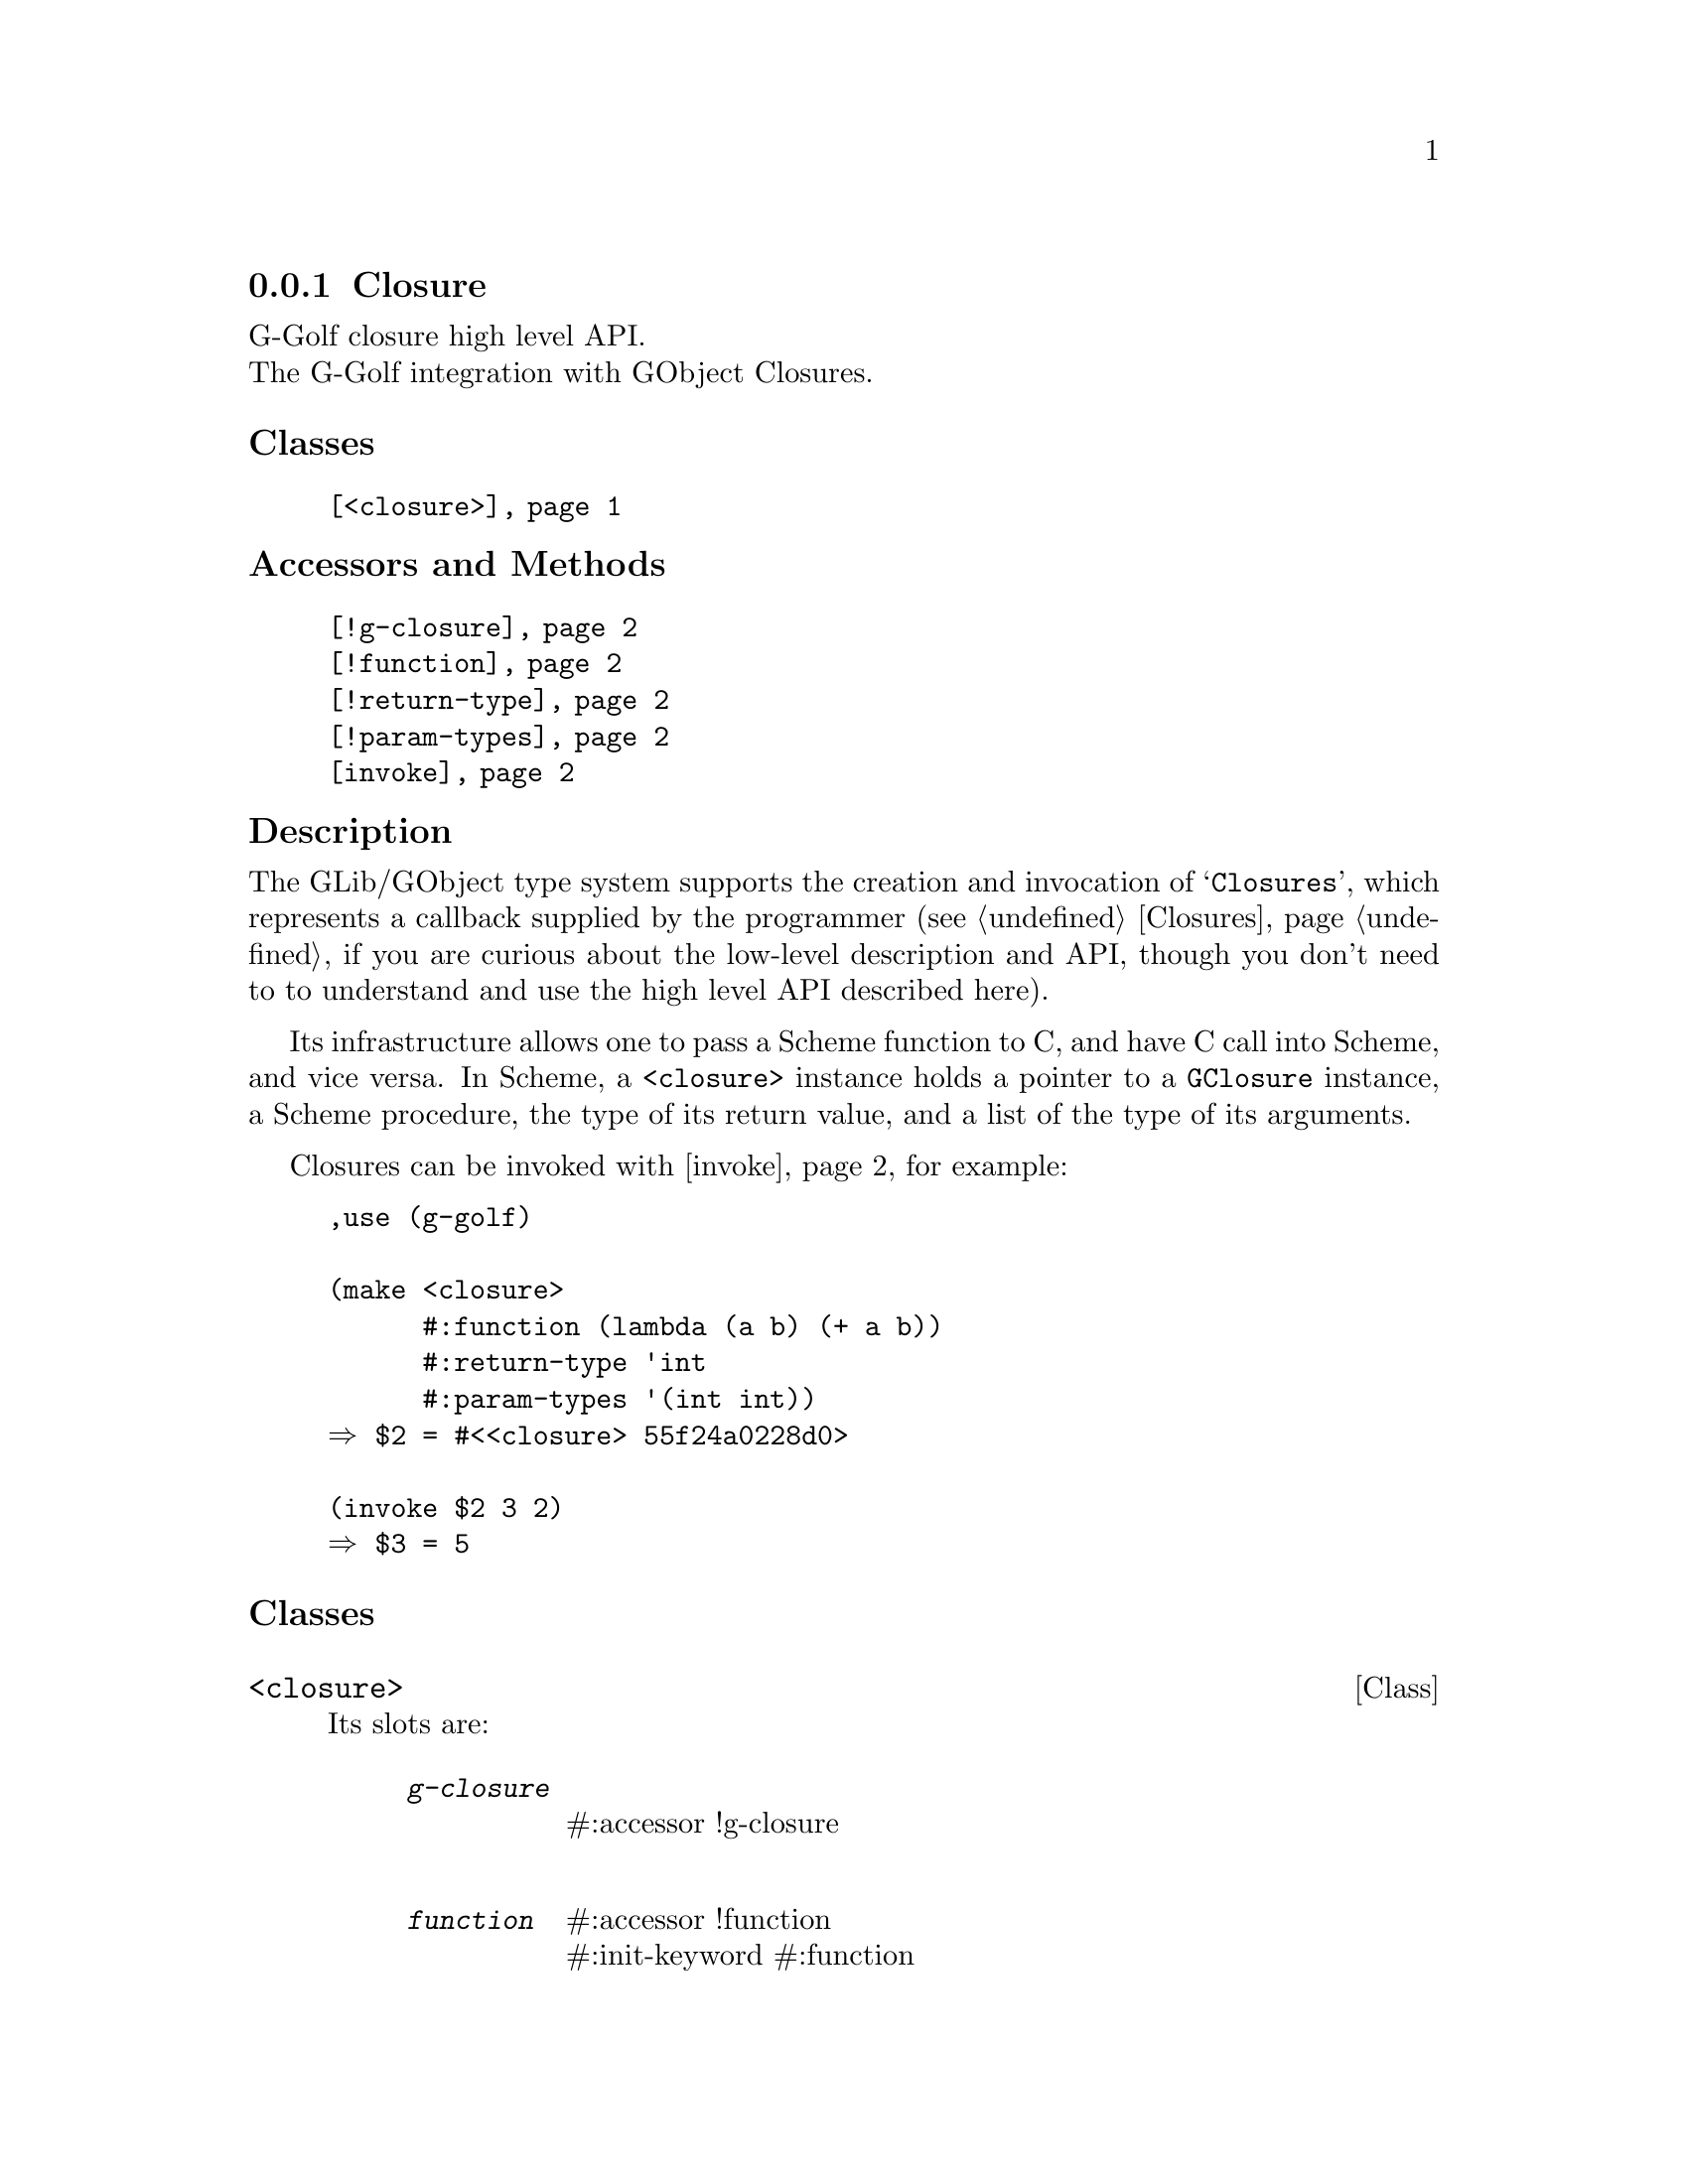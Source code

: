 @c -*-texinfo-*-

@c This is part of the GNU G-Golf Reference Manual.
@c Copyright (C) 2019 - 2021 Free Software Foundation, Inc.
@c See the file g-golf.texi for copying conditions.


@c @defindex ei


@node Closure
@subsection Closure

G-Golf closure high level API.@*
The G-Golf integration with GObject Closures.


@subheading Classes

@indentedblock
@table @code
@item @ref{<closure>}
@end table
@end indentedblock


@subheading Accessors and Methods

@indentedblock
@table @code
@item @ref{!g-closure}
@item @ref{!function}
@item @ref{!return-type}
@item @ref{!param-types}
@item @ref{invoke}
@end table
@end indentedblock


@subheading Description

The GLib/GObject type system supports the creation and invocation of
@samp{Closures}, which represents a callback supplied by the programmer
(see @ref{Closures} if you are curious about the low-level description
and API, though you don't need to to understand and use the high level
API described here).

Its infrastructure allows one to pass a Scheme function to C, and have C
call into Scheme, and vice versa. In Scheme, a @code{<closure>} instance
holds a pointer to a @code{GClosure} instance, a Scheme procedure, the
type of its return value, and a list of the type of its
arguments.

Closures can be invoked with @ref{invoke}, for example:

@lisp
,use (g-golf)

(make <closure>
      #:function (lambda (a b) (+ a b))
      #:return-type 'int
      #:param-types '(int int))
@result{} $2 = #<<closure> 55f24a0228d0>

(invoke $2 3 2)
@result{} $3 = 5
@end lisp


@subheading Classes

@anchor{<closure>}
@deftp Class <closure>

Its slots are:

@indentedblock
@table @code
@item @emph{g-closure}
#:accessor !g-closure @*

@item @emph{function}
#:accessor !function @*
#:init-keyword #:function

@item @emph{return-type}
#:accessor !return-type @*
#:init-keyword #:return-type

@item @emph{param-types}
#:accessor !param-types @*
#:init-keyword #:param-types
@end table
@end indentedblock

The @code{#:return-type} and @code{#:param-types} accept respectively
one symbol and a list of symbols that are members of the
@ref{%g-type-fundamental-types}.

Instances of the @code{<closure>} class are immutable (to be precise,
there are not meant to be mutated, see @ref{GOOPS Notes and
Conventions}, 'Slots are not Immutable').

@end deftp


@subheading Accessors and Methods

Note: in this section, the @var{closure} argument is [must be] a
@code{<closure>} instance.


@anchor{!g-closure}
@anchor{!function}
@anchor{!return-type}
@anchor{!param-types}
@deffn Accessor !g-closure closure
@deffnx Accessor !function closure
@deffnx Accessor !return-type closure
@deffnx Accessor !param-types closure

Returns the content of their respective slot for @var{closure}.
@end deffn


@anchor{invoke}
@deffn Method invoke closure . args

Returns the result of the invocation of @var{closure}, using (the
possibly empty list of) @var{args}.

This is a @samp{low level} method, not used internally, provided mainly
for debugging (or demonstration) purposes, so you may test and verify
your callbacks and signals procedures@footnote{From scheme, you would
@samp{immediately} call the procedure instead of course.}.
@end deffn

